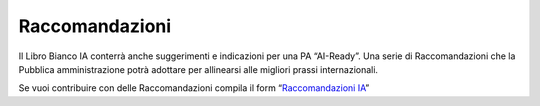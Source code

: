 Raccomandazioni
===============

Il Libro Bianco IA conterrà anche suggerimenti e indicazioni per una PA
“AI-Ready”.  Una serie di Raccomandazioni che la Pubblica amministrazione potrà
adottare per allinearsi alle migliori prassi internazionali.

Se vuoi contribuire con delle Raccomandazioni compila il form
“`Raccomandazioni IA <https://goo.gl/forms/UhOXTDZXluGP8T6J2>`__”
